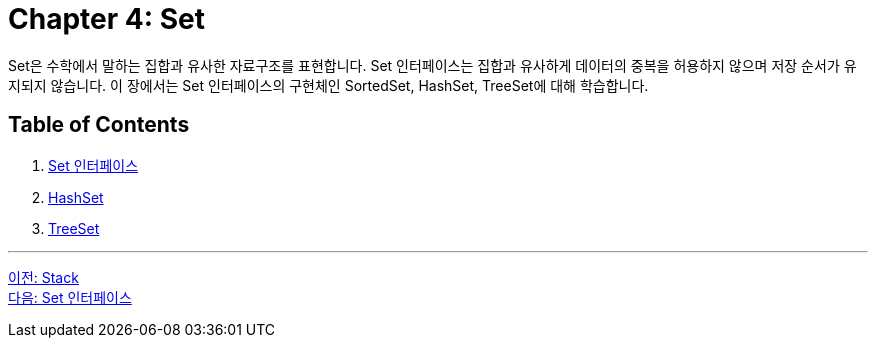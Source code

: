 = Chapter 4: Set
Set은 수학에서 말하는 집합과 유사한 자료구조를 표현합니다. Set 인터페이스는 집합과 유사하게 데이터의 중복을 허용하지 않으며 저장 순서가 유지되지 않습니다. 이 장에서는 Set 인터페이스의 구현체인 SortedSet, HashSet, TreeSet에 대해 학습합니다.

== Table of Contents

1. link:./21_set_interface.adoc[Set 인터페이스]
2. link:./22_hashset.adoc[HashSet]
3. link:./23_treeset.adoc[TreeSet]

---

link:./19_stack.adoc[이전: Stack] +
link:./21_set_interface.adoc[다음: Set 인터페이스]
